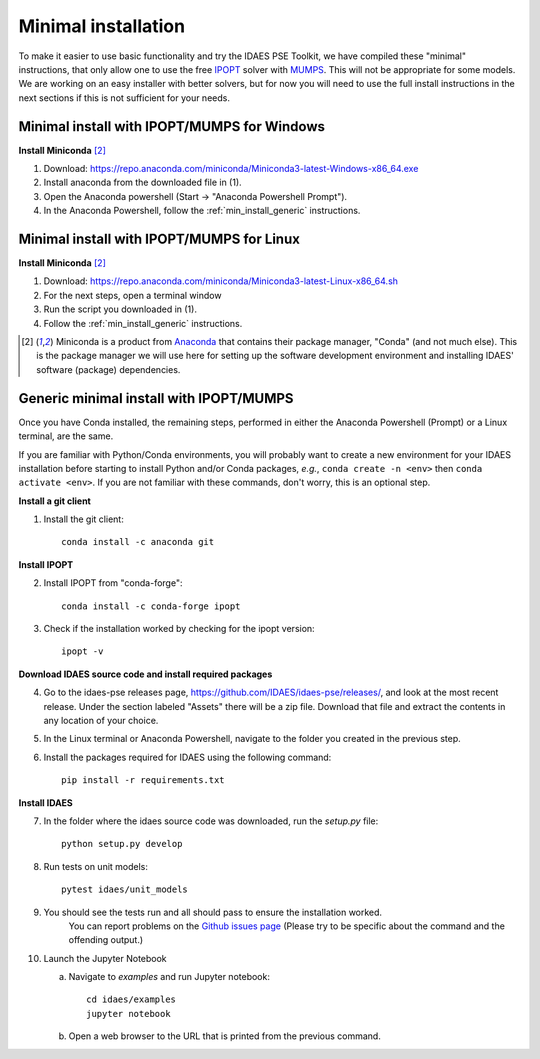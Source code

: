 Minimal installation
====================

To make it easier to use basic functionality and try the IDAES PSE Toolkit,
we have compiled these  "minimal" instructions, that only allow one to use the free 
IPOPT_ solver with `MUMPS`_. This will not be appropriate for some models.
We are working on an easy installer with better
solvers, but for now you will need to use the full install instructions in
the next sections if this is not sufficient for your needs.

.. _IPOPT: https://www.coin-or.org/Ipopt/documentation/documentation.html

.. _MUMPS: http://mumps.enseeiht.fr/

.. _min_install_windows:

Minimal install with IPOPT/MUMPS for Windows
--------------------------------------------

**Install Miniconda** [2]_

1. Download: https://repo.anaconda.com/miniconda/Miniconda3-latest-Windows-x86_64.exe
2. Install anaconda from the downloaded file in (1).
3. Open the Anaconda powershell (Start -> "Anaconda Powershell Prompt").
4. In the Anaconda Powershell, follow the :ref:`min_install_generic` instructions.

.. _min_install_linux:

Minimal install with IPOPT/MUMPS for Linux
------------------------------------------

**Install  Miniconda** [2]_

1. Download: https://repo.anaconda.com/miniconda/Miniconda3-latest-Linux-x86_64.sh
2. For the next steps, open a terminal window
3. Run the script you downloaded in (1).
4. Follow the :ref:`min_install_generic` instructions.

.. [2] Miniconda is a product from `Anaconda <https://anaconda.com>`_ that contains
       their package manager, "Conda" (and not much else). This is the package manager we
       will use here for setting up the software development environment
       and installing IDAES' software (package) dependencies.


.. _min_install_generic:

Generic minimal install with IPOPT/MUMPS
----------------------------------------

Once you have Conda installed, the remaining steps, performed in either the
Anaconda Powershell (Prompt) or a Linux terminal, are the same.

If you are familiar with Python/Conda environments, you will probably
want to create a new environment for your IDAES installation before
starting to install Python and/or Conda packages,
*e.g.*, ``conda create -n <env>`` then ``conda activate <env>``.
If you are not familiar with these commands, don't worry, this is
an optional step.

**Install a git client**

1. Install the git client::

    conda install -c anaconda git

**Install IPOPT**

2. Install IPOPT from "conda-forge"::

    conda install -c conda-forge ipopt

3. Check if the installation worked by checking for the ipopt version::

    ipopt -v

**Download IDAES source code and install required packages**

4. Go to the idaes-pse releases page, https://github.com/IDAES/idaes-pse/releases/, and
   look at the most recent release. Under the
   section labeled "Assets" there will be a zip file. Download that file and
   extract the contents in any location of your choice.
5. In the Linux terminal or Anaconda Powershell, navigate to the folder you created
   in the previous step.
6. Install the packages required for IDAES using the following command::

    pip install -r requirements.txt

**Install IDAES**

7. In the folder where the idaes source code was downloaded, run the *setup.py* file::

    python setup.py develop

8. Run tests on unit models::

     pytest idaes/unit_models

9. You should see the tests run and all should pass to ensure the installation worked.
    You can report problems on the `Github issues page <https://github.com/IDAES/idaes-pse/issues>`_
    (Please try to be specific about the command and the offending output.)
10. Launch the Jupyter Notebook

    a. Navigate to `examples` and run Jupyter notebook::

            cd idaes/examples
            jupyter notebook

    b. Open a web browser to the URL that is printed from the previous command.

